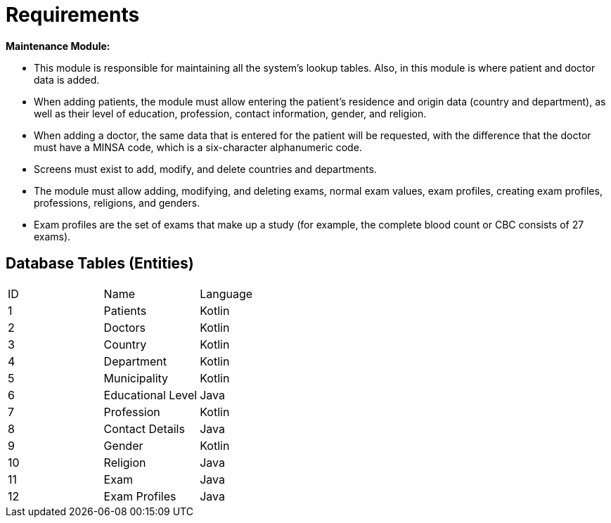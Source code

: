 = Requirements



*Maintenance Module:*

* This module is responsible for maintaining all the system's lookup tables. Also, in this module is where patient and doctor data is added.
* When adding patients, the module must allow entering the patient's residence and origin data (country and department), as well as their level of education, profession, contact information, gender, and religion.
* When adding a doctor, the same data that is entered for the patient will be requested, with the difference that the doctor must have a MINSA code, which is a six-character alphanumeric code.
* Screens must exist to add, modify, and delete countries and departments.
* The module must allow adding, modifying, and deleting exams, normal exam values, exam profiles, creating exam profiles, professions, religions, and genders.
* Exam profiles are the set of exams that make up a study (for example, the complete blood count or CBC consists of 27 exams).

== Database Tables (Entities)
[cols="1,1, 1"]
|===
|ID
|Name
|Language

|1
|Patients
|Kotlin

|2
|Doctors
|Kotlin

|3
|Country
|Kotlin

|4
|Department
|Kotlin

|5
|Municipality
|Kotlin

|6
|Educational Level
|Java

|7
|Profession
|Kotlin

|8
|Contact Details
|Java

|9
|Gender
|Kotlin

|10
|Religion
|Java

|11
|Exam
|Java

|12
|Exam Profiles
|Java

